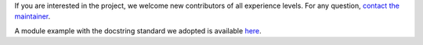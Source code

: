 
If you are interested in the project, we welcome new contributors 
of all experience levels. 
For any question, `contact the maintainer <mailto:davidel96@hotmail.it>`_.

A module example with the docstring standard we adopted is available 
`here <https://github.com/Davidelanz/quantum-robot/blob/master/docs/example/qrobot_doc.py>`_.
